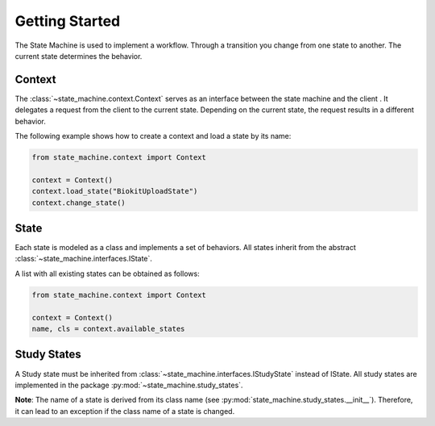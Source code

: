 ===============
Getting Started
===============

The State Machine is used to implement a workflow. Through a transition you change from one state to another. The
current state determines the behavior.

Context
=======
The :class:`~state_machine.context.Context` serves as an interface between the state machine and the client . It
delegates a request from the client to the current state. Depending on the current state, the request results in a
different behavior.

The following example shows how to create a context and load a state by its name:

.. code-block:: python

    from state_machine.context import Context

    context = Context()
    context.load_state("BiokitUploadState")
    context.change_state()

State
=====
Each state is modeled as a class and implements a set of behaviors. All states inherit from the abstract
:class:`~state_machine.interfaces.IState`.

A list with all existing states can be obtained as follows:

.. code-block:: python

    from state_machine.context import Context

    context = Context()
    name, cls = context.available_states

Study States
============
A Study state must be inherited from :class:`~state_machine.interfaces.IStudyState` instead of IState. All study states
are implemented in the package :py:mod:`~state_machine.study_states`.

**Note**: The name of a state is derived from its class name (see :py:mod:`state_machine.study_states.__init__`).
Therefore, it can lead to an exception if the class name of a state is changed.
